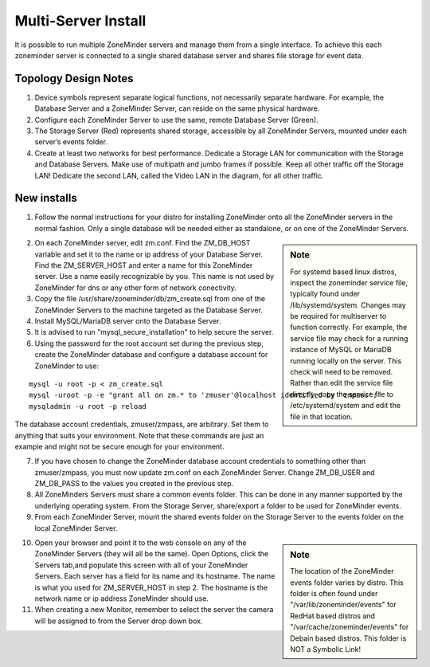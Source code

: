 Multi-Server Install
====================

It is possible to run multiple ZoneMinder servers and manage them from a single interface. To achieve this each zoneminder server is connected to a single shared database server and shares file storage for event data.

.. image:: images/zm-multiserver.png

Topology Design Notes
---------------------

1. Device symbols represent separate logical functions, not necessarily separate hardware. For example, the Database Server and a ZoneMinder Server, can reside on the same physical hardware.

2. Configure each ZoneMinder Server to use the same, remote Database Server (Green).

3. The Storage Server (Red) represents shared storage, accessible by all ZoneMinder Servers, mounted under each server’s events folder.

4. Create at least two networks for best performance. Dedicate a Storage LAN for communication with the Storage and Database Servers. Make use of multipath and jumbo frames if possible. Keep all other traffic off the Storage LAN! Dedicate the second LAN, called the Video LAN in the diagram, for all other traffic.

New installs
------------

1. Follow the normal instructions for your distro for installing ZoneMinder onto all the ZoneMinder servers in the normal fashion. Only a single database will be needed either as standalone, or on one of the ZoneMinder Servers.

.. sidebar :: Note

    For systemd based linux distros, inspect the zoneminder service file, typically found under /lib/systemd/system. Changes may be required for multiserver to function correctly. For example, the service file may check for a running instance of MySQL or MariaDB running locally on the server. This check will need to be removed. Rather than edit the service file directly, copy the service file to /etc/systemd/system and edit the file in that location.

2. On each ZoneMinder server, edit zm.conf. Find the ZM_DB_HOST variable and set it to the name or ip address of your Database Server. Find the ZM_SERVER_HOST and enter a name for this ZoneMinder server. Use a name easily recognizable by you. This name is not used by ZoneMinder for dns or any other form of network conectivity.

3. Copy the file /usr/share/zoneminder/db/zm_create.sql from one of the ZoneMinder Servers to the machine targeted as the Database Server.

4. Install MySQL/MariaDB server onto the Database Server.

5. It is advised to run "mysql_secure_installation" to help secure the server.

6. Using the password for the root account set during the previous step, create the ZoneMinder database and configure a database account for ZoneMinder to use:

::

  mysql -u root -p < zm_create.sql
  mysql -uroot -p -e "grant all on zm.* to 'zmuser'@localhost identified by 'zmpass';"
  mysqladmin -u root -p reload

The database account credentials, zmuser/zmpass, are arbitrary. Set them to anything that suits your environment.
Note that these commands are just an example and might not be secure enough for your environment.

7. If you have chosen to change the ZoneMinder database account credentials to something other than zmuser/zmpass, you must now update zm.conf on each ZoneMinder Server. Change ZM_DB_USER and ZM_DB_PASS to the values you created in the previous step.

8. All ZoneMinders Servers must share a common events folder. This can be done in any manner supported by the underlying operating system. From the Storage Server, share/export a folder to be used for ZoneMinder events.

9. From each ZoneMinder Server, mount the shared events folder on the Storage Server to the events folder on the local ZoneMinder Server.

.. sidebar :: Note

    The location of the ZoneMinder events folder varies by distro. This folder is often found under "/var/lib/zoneminder/events" for RedHat based distros and "/var/cache/zoneminder/events" for Debain based distros. This folder is NOT a Symbolic Link!

10. Open your browser and point it to the web console on any of the ZoneMinder Servers (they will all be the same). Open Options, click the Servers tab,and populate this screen with all of your ZoneMinder Servers. Each server has a field for its name and its hostname. The name is what you used for ZM_SERVER_HOST in step 2. The hostname is the network name or ip address ZoneMinder should use.

11. When creating a new Monitor, remember to select the server the camera will be assigned to from the Server drop down box.
